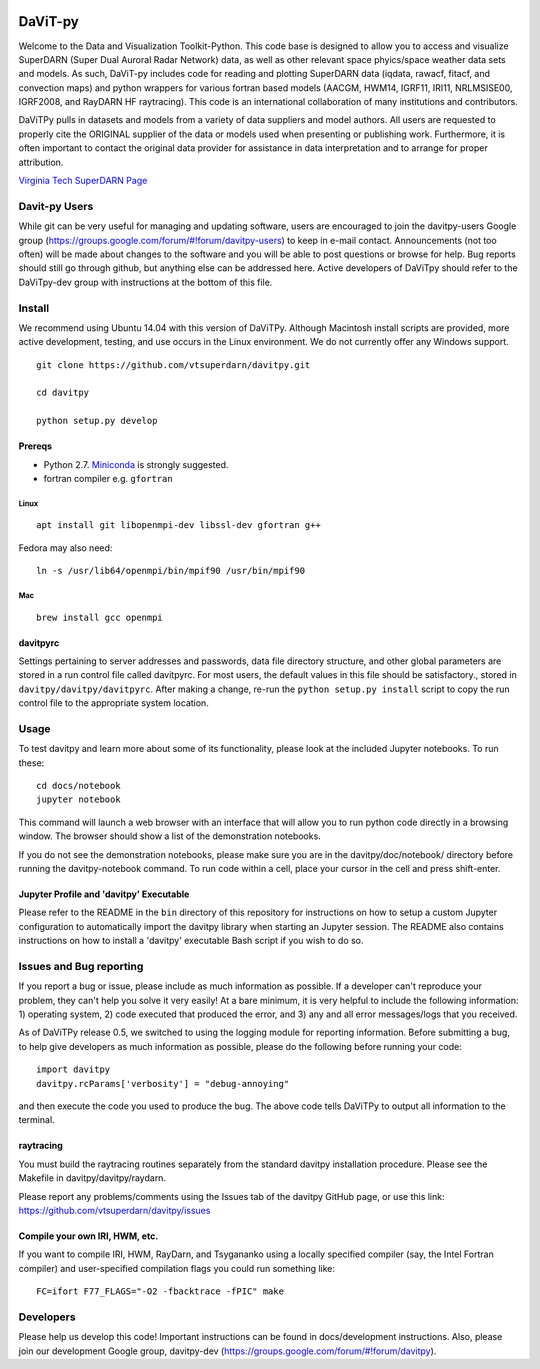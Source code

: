 .. image:: https://travis-ci.org/scivision/davitpy.svg
    :target: https://travis-ci.org/scivision/davitpy

.. image:: https://coveralls.io/repos/github/scivision/davitpy/badge.svg
    :target: https://coveralls.io/github/scivision/davitpy

========
DaViT-py
========

Welcome to the Data and Visualization Toolkit-Python.  This code base is designed to allow you to access and visualize SuperDARN (Super Dual Auroral Radar Network) data, as well as other relevant space phyics/space weather data sets and models. As such, DaViT-py includes code for reading and plotting SuperDARN data (iqdata, rawacf, fitacf, and convection maps) and python wrappers for various fortran based models (AACGM, HWM14, IGRF11, IRI11, NRLMSISE00, IGRF2008, and RayDARN HF raytracing).  This code is an international collaboration of many institutions and contributors.

DaViTPy pulls in datasets and models from a variety of data suppliers and model authors.  
All users are requested to properly cite the ORIGINAL supplier of the data or models used when presenting or publishing work.  
Furthermore, it is often important to contact the original data provider for assistance in data interpretation and to arrange for proper attribution.

`Virginia Tech SuperDARN Page <http://vt.superdarn.org>`_

Davit-py Users
==============
While git can be very useful for managing and updating software, users are encouraged to join the davitpy-users Google group (https://groups.google.com/forum/#!forum/davitpy-users) to keep in e-mail contact.  Announcements (not too often) will be made about changes to the software and you will be able to post questions or browse for help.  Bug reports should still go through github, but anything else can be addressed here.  Active developers of DaViTpy should refer to the DaViTpy-dev group with instructions at the bottom of this file.


Install
=======
We recommend using Ubuntu 14.04 with this version of DaViTPy.  Although Macintosh install scripts are provided, more active development, testing, and use occurs in the Linux environment.  We do not currently offer any Windows support.

::

    git clone https://github.com/vtsuperdarn/davitpy.git

    cd davitpy

    python setup.py develop


Prereqs
-------

* Python 2.7. `Miniconda <https://conda.io/miniconda.html>`_ is strongly suggested.
* fortran compiler e.g. ``gfortran``

Linux
~~~~~
::

    apt install git libopenmpi-dev libssl-dev gfortran g++

Fedora may also need::

    ln -s /usr/lib64/openmpi/bin/mpif90 /usr/bin/mpif90 

Mac
~~~
::

    brew install gcc openmpi

davitpyrc
---------
Settings pertaining to server addresses and passwords, data file directory structure, and other global parameters are stored in a run control file called davitpyrc.  
For most users, the default values in this file should be satisfactory., stored in ``davitpy/davitpy/davitpyrc``.  
After making a change, re-run the ``python setup.py install`` script to copy the run control file to the appropriate system location.
    

Usage
=====
To test davitpy and learn more about some of its functionality, please look at the included Jupyter notebooks.  To run these::

    cd docs/notebook
    jupyter notebook

This command will launch a web browser with an interface that will allow you to run python code directly in a browsing window.  
The browser should show a list of the demonstration notebooks.  

If you do not see the demonstration notebooks, please make sure you are in the davitpy/doc/notebook/ directory before running the davitpy-notebook command.  
To run code within a cell, place your cursor in the cell and press shift-enter.

Jupyter Profile and 'davitpy' Executable
----------------------------------------
Please refer to the README in the ``bin`` directory of this repository for instructions on how to setup a custom Jupyter configuration to automatically import the davitpy library when starting an Jupyter session. 
The README also contains instructions on how to install a 'davitpy' executable Bash script if you wish to do so.

Issues and Bug reporting
========================

If you report a bug or issue, please include as much information as possible. 
If a developer can't reproduce your problem, they can't help you solve it very easily! At a bare minimum, it is very helpful to include the following information: 1) operating system, 2) code executed that produced the error, and 3) any and all error messages/logs that you received.

As of DaViTPy release 0.5, we switched to using the logging module for reporting information. 
Before submitting a bug, to help give developers as much information as possible, please do the following before running your code::

    import davitpy
    davitpy.rcParams['verbosity'] = "debug-annoying"

and then execute the code you used to produce the bug. 
The above code tells DaViTPy to output all information to the terminal.


raytracing
----------
You must build the raytracing routines separately from the standard davitpy installation procedure.  
Please see the Makefile in davitpy/davitpy/raydarn.

Please report any problems/comments using the Issues tab of the davitpy GitHub page, or use this link: https://github.com/vtsuperdarn/davitpy/issues

Compile your own IRI, HWM, etc.
-------------------------------

If you want to compile IRI, HWM, RayDarn, and Tsygananko using a locally specified compiler (say, the Intel Fortran compiler) and user-specified compilation flags you could run something like::

    FC=ifort F77_FLAGS="-O2 -fbacktrace -fPIC" make


Developers
==========

Please help us develop this code!  Important instructions can be found in docs/development instructions.  Also, please join our development Google group, davitpy-dev (https://groups.google.com/forum/#!forum/davitpy).
